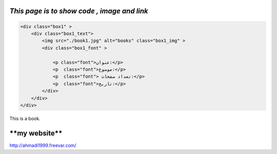 .. class:: grid



`This page is to show code , image and link`
#####################################################################################################
.. code-block:: html

    <div class="box1" >
        <div class="box1_text">
            <img src="./book1.jpg" alt="books" class="box1_img" >
            <div class="box1_font" >
                    
                <p class="font">عنوان:</p>   
                <p  class="font">موضوع:</p> 
                <p  class="font"> تعداد صفحات:</p> 
                <p  class="font">تاریخ:</p>  
            </div>
        </div>
    </div>

.. class:: img

.. image:: book1.jpg

This |img2| is a book.

.. |img2| image:: book1.jpg
    :align: middle
    :width: 12




****my website****
#####################################################################################################   
.. class:: website

http://ahmadi1999.freevar.com/








